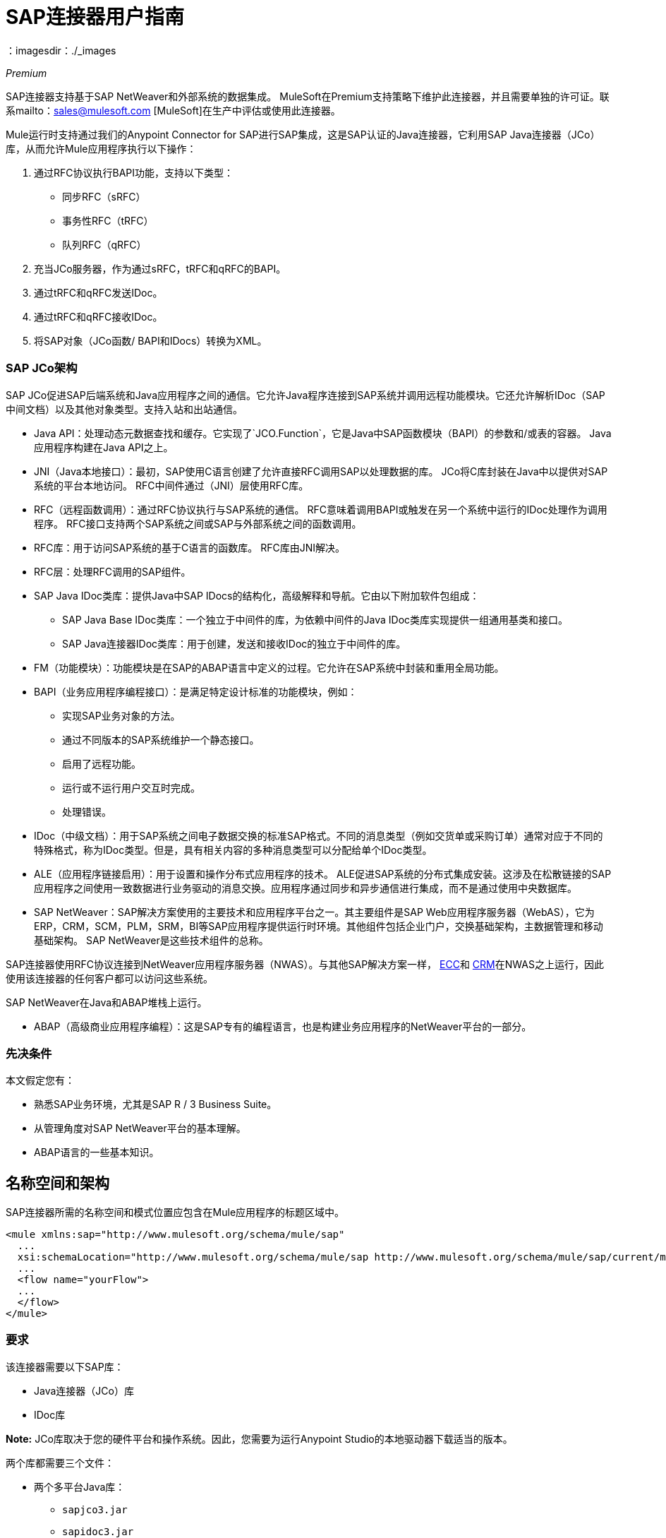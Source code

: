 =  SAP连接器用户指南
:keywords: anypoint studio, connector, endpoint, sap
：imagesdir：./_images

_Premium_

SAP连接器支持基于SAP NetWeaver和外部系统的数据集成。 MuleSoft在Premium支持策略下维护此连接器，并且需要单独的许可证。联系mailto：sales@mulesoft.com [MuleSoft]在生产中评估或使用此连接器。

Mule运行时支持通过我们的Anypoint Connector for SAP进行SAP集成，这是SAP认证的Java连接器，它利用SAP Java连接器（JCo）库，从而允许Mule应用程序执行以下操作：

. 通过RFC协议执行BAPI功能，支持以下类型：
    * 同步RFC（sRFC）
    * 事务性RFC（tRFC）
    * 队列RFC（qRFC）

. 充当JCo服务器，作为通过sRFC，tRFC和qRFC的BAPI。

. 通过tRFC和qRFC发送IDoc。

. 通过tRFC和qRFC接收IDoc。

. 将SAP对象（JCo函数/ BAPI和IDocs）转换为XML。

===  SAP JCo架构

SAP JCo促进SAP后端系统和Java应用程序之间的通信。它允许Java程序连接到SAP系统并调用远程功能模块。它还允许解析IDoc（SAP中间文档）以及其他对象类型。支持入站和出站通信。

*	 Java API：处理动态元数据查找和缓存。它实现了`JCO.Function`，它是Java中SAP函数模块（BAPI）的参数和/或表的容器。 Java应用程序构建在Java API之上。

*	 JNI（Java本地接口）：最初，SAP使用C语言创建了允许直接RFC调用SAP以处理数据的库。 JCo将C库封装在Java中以提供对SAP系统的平台本地访问。 RFC中间件通过（JNI）层使用RFC库。

*  RFC（远程函数调用）：通过RFC协议执行与SAP系统的通信。 RFC意味着调用BAPI或触发在另一个系统中运行的IDoc处理作为调用程序。 RFC接口支持两个SAP系统之间或SAP与外部系统之间的函数调用。

*	 RFC库：用于访问SAP系统的基于C语言的函数库。 RFC库由JNI解决。

*  RFC层：处理RFC调用的SAP组件。

*	 SAP Java IDoc类库：提供Java中SAP IDocs的结构化，高级解释和导航。它由以下附加软件包组成：
    -  SAP Java Base IDoc类库：一个独立于中间件的库，为依赖中间件的Java IDoc类库实现提供一组通用基类和接口。
    -  SAP Java连接器IDoc类库：用于创建，发送和接收IDoc的独立于中间件的库。

*	 FM（功能模块）：功能模块是在SAP的ABAP语言中定义的过程。它允许在SAP系统中封装和重用全局功能。

*	 BAPI（业务应用程序编程接口）：是满足特定设计标准的功能模块，例如：
    - 实现SAP业务对象的方法。
    - 通过不同版本的SAP系统维护一个静态接口。
    - 启用了远程功能。
    - 运行或不运行用户交互时完成。
    - 处理错误。

*	 IDoc（中级文档）：用于SAP系统之间电子数据交换的标准SAP格式。不同的消息类型（例如交货单或采购订单）通常对应于不同的特殊格式，称为IDoc类型。但是，具有相关内容的多种消息类型可以分配给单个IDoc类型。

*	 ALE（应用程序链接启用）：用于设置和操作分布式应用程序的技术。 ALE促进SAP系统的分布式集成安装。这涉及在松散链接的SAP应用程序之间使用一致数据进行业务驱动的消息交换。应用程序通过同步和异步通信进行集成，而不是通过使用中央数据库。

*  SAP NetWeaver：SAP解决方案使用的主要技术和应用程序平台之一。其主要组件是SAP Web应用程序服务器（WebAS），它为ERP，CRM，SCM，PLM，SRM，BI等SAP应用程序提供运行时环境。其他组件包括企业门户，交换基础架构，主数据管理和移动基础架构。 SAP NetWeaver是这些技术组件的总称。

SAP连接器使用RFC协议连接到NetWeaver应用程序服务器（NWAS）。与其他SAP解决方案一样， link:http://www.cipherbsc.com/solutions/sap-erp-central-component-erp-ecc/[ECC]和 link:https://help.sap.com/crm[CRM]在NWAS之上运行，因此使用该连接器的任何客户都可以访问这些系统。

SAP NetWeaver在Java和ABAP堆栈上运行。

*  ABAP（高级商业应用程序编程）：这是SAP专有的编程语言，也是构建业务应用程序的NetWeaver平台的一部分。

[[prerequisites]]
=== 先决条件

本文假定您有：

* 熟悉SAP业务环境，尤其是SAP R / 3 Business Suite。
* 从管理角度对SAP NetWeaver平台的基本理解。
*  ABAP语言的一些基本知识。

== 名称空间和架构

SAP连接器所需的名称空间和模式位置应包含在Mule应用程序的标题区域中。

[source, xml]
----
<mule xmlns:sap="http://www.mulesoft.org/schema/mule/sap"
  ...
  xsi:schemaLocation="http://www.mulesoft.org/schema/mule/sap http://www.mulesoft.org/schema/mule/sap/current/mule-sap.xsd">
  ...
  <flow name="yourFlow">
  ...
  </flow>
</mule>
----

[[requirements]]
=== 要求

该连接器需要以下SAP库：

*  Java连接器（JCo）库
*  IDoc库

*Note:* JCo库取决于您的硬件平台和操作系统。因此，您需要为运行Anypoint Studio的本地驱动器下载适当的版本。

两个库都需要三个文件：

* 两个多平台Java库：

    - `sapjco3.jar`
    -  `sapidoc3.jar`

*  JCo平台特定的本机库之一：

    - `sapjco3.dll` (Windows)
    -  `libsapjco3.jnilib`（Mac OS X）
    -  `libsapjco3.so`（Linux）

重要提示：不要将任何SAP JCo库文件的名称从其原始名称中更改，因为它们不会被JCo识别。自JCo 3.0.11以来，JAR文件不能从`sapjco3.jar`重命名，也不能重新打包。详细了解 link:/mule-user-guide/v/3.9/sap-connector-troubleshooting[SAP故障排除]。

SAP JCo库是依赖于操作系统的。因此，请确保下载与运行Mule的主机服务器的操作系统和硬件体系结构相对应的SAP库。如果您部署到与用于开发的平台不同的平台，则必须在生成zip文件之前更改本机库。

[[dependencies]]
=== 依赖

有四种版本的SAP连接器已经发布，这取决于某些版本的Mule。

[%header%autowidth.spread]
|===
| SAP连接器版本|兼容Mule版本
| `1.x` | `3.0 / 3.1 / 3.2`
| `2.0.x` | `3.3 / 3.4`
| `2.1.x` | `3.3 / 3.4`
| `2.2.x` | `3.5 / 3.6 / 3.7`
| `3.0.x` | `3.5 / 3.6 / 3.7 / 3.8`
|===

涉及多个出站端点的有状态事务只能通过设置事务范围来工作。详细了解 link:/mule-user-guide/v/3.9/sap-connector-advanced-features#transactions[SAP交易]。

每个SAP客户或合作伙伴都可以访问https://websmp201.sap-ag.de/public/connectors[SAP服务市场（SMP）]。您可以在这里下载这两个文件以及NetWeaver RFC Library和其他连接器。

[[compatibility-matrix]]
=== 兼容性矩阵

SAP连接器与任何基于SAP NetWeaver的系统兼容，并支持3.0.11及更高版本的SAP R / 3系统。

[%header%autowidth.spread]
|===
| SAP连接器版本 | JCo库版本 | IDoc库版本
| `1.x` 2 + | `3.0.7 and 3.0.9`
| `2.0.x and 2.1.x` 2 + | `3.0.7 and 3.0.9`
| `2.1.2` 2 + | `3.0.7 / 3.0.9 / 3.0.10`
| `2.2.2` 2 + | `3.0.7 / 3.0.9 / 3.0.10`
| `2.2.3` 2 + | `3.0.7 / 3.0.9 / 3.0.10`
| `2.2.5`  | `3.0.11 / 3.0.13`  | `Up to 3.0.11`
| `2.2.6`  | `3.0.11 / 3.0.13`  | `Up to 3.0.12`
| `2.2.7`  | `3.0.11 / 3.0.13`  | `Up to 3.0.12`
| `2.2.8`  | `3.0.11 / 3.0.14`  | `Up to 3.0.12`
| `3.0.0`  | `3.0.11 / 3.0.14`  | `Up to 3.0.12`
| `3.1.0`  | `3.0.15`  | `Up to 3.0.15`
| `3.2.0`  | `3.0.15 / 3.0.18`  | `Up to 3.0.18`
|===

*Note:*除了与IDoc 3.0.12不兼容的SAP 2.2.5之外，以上矩阵中显示的JCo和IDoc库的其余部分都已使用连接器进行了测试。请注意，可能还有其他SAP兼容版本，这些版本未在上面列出。

[[install-and-config]]
== 安装和配置

SAP连接器捆绑在Anypoint Studio中：通常，Studio的最新版本附带最新版本的SAP连接器。如果您在Anypoint Studio中需要另一个版本的连接器，或者必须重新安装它：

. 在Anypoint Studio中，点击Studio任务栏中的Exchange图标。
. 点击Anypoint Exchange中的登录。
. 搜索连接器，然后单击安装。
. 按照提示安装连接器。

Studio有更新时，会在右下角显示一条消息，您可以单击该消息来安装更新。

[[install]]

SAP连接器需要JCo库才能运行。本节介绍如何设置Mule，以便您可以在Mule应用程序中使用SAP连接器。

此过程假定您的主机上已安装Mule运行时实例。

*Note*：在本文档中，`$MULE_HOME`指的是安装Mule的目录。

. 从https://websmp201.sap-ag.de/public/connectors[SAP服务市场（SMP）]下载SAP JCo和IDoc库。为此，您需要`SAP User ID`（也称为`S-User ID`）。
一旦拥有这些库，请转到SMP的SAP Java Connector部分。文件位于SMP的工具和服务部分。
+
有关详细信息，请阅读https://support.sap.com/en/index.html[SAP JCo 3.0版本和支持策略 - 支持说明1077727（要求您登录SAP支持门户）]。
+
. 确保SAP JAR对您的Mule应用程序和/或Mule实例可用。 JCo依靠本地库，这需要额外的安装步骤。

如果您计划使用SAP作为入站端点，那么这就是Mule被称为BAPI或接收IDoc的地方，您必须在OS级别的服务文件中执行其他配置。要求的详细说明可以在 link:/mule-user-guide/v/3.9/sap-connector-advanced-features#server-services-configuration[SAP JCo服务器服务配置]找到。


=== 将SAP连接器添加到类路径

在系统`classpath`中指定SAP连接器的位置使您能够在本地运行/调试项目，并在使用这些类的项目中创建自定义Java代码。

当您第一次尝试将任何SAP组件添加到您的Mule配置文件时，会自动添加与项目运行时版本匹配的SAP依赖项。如果项目中配置的Mule运行时存在多个SAP传输相关性，则会提示您选择要使用的最新，最旧或选择手动选择。

要手动将SAP连接器添加到类路径，请完成以下步骤：

. 右键单击Package Explorer面板中项目的顶部。
. 选择“构建路径”>“添加库”。
. 选择库类型Anypoint连接器依赖项，然后单击下一步。
. 从列表中检查您需要的SAP扩展，注意连接器的版本和Mule运行时版本要求。

image:sap-extension.png[添加SAP延期]

[[config]]
=== 配置

要在您的Mule应用程序中使用SAP连接器，您必须首先配置全局SAP元素。

详细了解 link:/mule-user-guide/v/3.9/global-elements[全球元素]。

[[config-global]]
==== 设置全局元素

SAP连接器对象包含允许您连接到SAP服务器的配置属性。当在全局元素中定义SAP连接器时，所有SAP端点都使用其连接参数;否则每个SAP端点都使用自己的连接参数连接到SAP服务器。

要为SAP连接器创建配置，请完成以下步骤：

. 单击消息流画布下方的全局元素选项卡。
. 单击创建，然后单击连接器配置左侧的箭头图标。
. 从可用连接器的下拉列表中选择SAP，然后单击确定。
. 在全局元素属性窗格中，输入用于定义SAP系统管理员应提供的SAP连接所需的参数。

SAP全局元素配置允许您定义连接属性以及轻松地将所需的SAP依赖项添加到您的项目中。

为了便于使用，SAP连接器仅将最常见的属性显示为连接器参数。要配置未在“属性”面板中列出的属性，请参阅<<Extended Properties>>部分。

image:sap-connector-global-element.png[sap conn全球元素]

您必须定义的最小必需属性是：

[%header%autowidth.spread]
|===
| {字段{1}}说明
|名称| 项目中SAP端点使用的连接器的名称。
| DataSense | 通过选中复选框来启用（或禁用）DataSense功能。
| AS主机|  SAP系统的URL或IP地址。
|用户 | 授权的SAP用户的用户名。
|密码| 授权SAP用户的密码凭证。
| SAP系统编号| 用于连接到SAP系统的系统编号。
| SAP客户端| 用于连接SAP系统的SAP客户端ID（通常是一个数字）。
|登录语言| 用于SAP连接的语言。例如，`EN`为英文。
|===

有关这些属性的深入解释可以在<<Configurable Properties>>部分找到。

*Tip*：作为最佳做法，使用属性占位符语法以更简单且可重用的方式加载凭据。详细了解 link:/mule-user-guide/v/3.9/configuring-properties[配置属性]的属性占位符。

最后，单击“测试连接”按钮以验证与SAP实例的连接是否成功。如果凭证正确，您应该收到_Test Connection Successful_消息。

[[config-libs]]
==== 添加SAP库

如<<Requirements>>部分所述，SAP连接器需要依赖于平台的SAP JCo Native库以及多平台JCo和IDoc库。

对每个所需的库执行以下步骤：

. 点击添加文件按钮。
. 导航到文件的位置并选择它。
. 确保加载的库旁边出现绿色的勾号。

image:sap-libs-ok.png[SAP必需的依赖关系]

SAP库会自动添加到项目的`classpath`。

*Important*：

* 如果要添加JCo库并使用SAP JCo 3.0.11之后的SAP JCo版本手动配置类路径，则`sapjco3.jar`和相应的本机库必须位于Datasense的不同目录中工作。
* 如果您使用的是Maven化应用，则应根据您的操作系统将本机库命名为`libsapjco3`，后跟该扩展名。

[[config-extended-props]]
==== 扩展属性

要为SAP连接器全局元素定义扩展属性，请完成以下步骤：

. 导航到“全局元素属性”窗格上的“高级”选项卡。
. 找到窗口底部的扩展属性部分。
. 单击扩展属性下拉菜单旁边的加号图标以定义其他配置属性。

image:sap-connector-global-element-advanced-tab.png[SAP全局元素adv选项卡]

您可以通过定义表示Map（`java.util.Map`）实例的Spring bean全局元素来提供其他配置属性。这可用于配置SCN（安全连接）或高级池功能以及其他属性。

*Important*：为此，您必须在您的配置中设置由SAP定义的属性名称。检查 link:/mule-user-guide/v/3.9/sap-connector-advanced-features#jco-extended-properties[SAP JCo扩展属性]以获取完整的属性列表。

[[upgrading]]
== 从2.x.x升级到3.0.0

SAP连接器可以通过Mule Studio中的集成更新功能进行更新。

SAP 3.0.0中引入的主要变化是删除XML解析器版本1.从现在起，版本2是唯一支持的格式。因此，要从V1平滑移动到V2，需要进行以下修改：

=== 在SAP Endpoint和Transformers中

属性`xmlVersion`已弃用，不再需要在SAP流程中使用。使用`xmlVersion="1"`的项目失败，但使用`xmlVersion="2"`的项目仍然兼容。这同样适用于SAP变换器，如SAP对象到XML，XML到SAP功能（BAPI）和XML到SAP IDoc。以下详情：

[source,xml,linenums]
----
<flow>
    <!-- Recommended (NO xmlVersion declared) -->
    <sap:outbound-endpoint type="function" ... />
    <sap:object-to-xml doc:name="SAP Object to XML"/>

    <!-- Compatible -->
    <sap:outbound-endpoint xmlVersion="2" type="function" ... />
    <sap:object-to-xml xmlVersion="2" doc:name="SAP Object to XML"/>

    <!-- Invalid -->
    <sap:outbound-endpoint xmlVersion="1" type="function" ... />
    <sap:object-to-xml xmlVersion="1" doc:name="SAP Object to XML"/>

    <!-- same approaches apply to remaining SAP transformers -->
</flow>
----

XML定义中的=== 

替换`jco`节点：

[source,xml,linenums]
----
<jco name="Z_BAPI_MULE_EXAMPLE">
    ...
</jco>
----

使用Function / BAPI名称：

[source,xml,linenums]
----
<Z_BAPI_MULE_EXAMPLE>
    ...
</Z_BAPI_MULE_EXAMPLE>
----

元素`import`，`export`，`tables`和`exceptions`节点保持不变。

[source,xml,linenums]
----
<import>
    <!-- import params -->
</import>
<export>
    <!-- export params -->
</export>
<tables>
    <!-- table params -->
</tables>
<exceptions>
    <!-- exceptions params -->
    <exception key="EXCEPTION_KEY" />
</exceptions>
----

用他们的名称属性替换`field`和`structure`个节点。

[source,xml,linenums]
----
<import>
    <field name="MATERIAL">999</field>
    <structure name="MATERIAL_EVG">
        <field name="MATERIAL_EXT"/>
        <field name="MATERIAL_VERS"/>
        <field name="MATERIAL_GUID"/>
    </structure>
    <field name="PLANT">1111</field>
    <field name="VALUATIONAREA"/>
    <field name="VALUATIONTYPE"/>
</import>
----

创造：

[source,xml,linenums]
----
<import>
    <MATERIAL>999</MATERIAL>
    <MATERIAL_EVG>
        <MATERIAL_EXT/>
        <MATERIAL_VERS/>
        <MATERIAL_GUID/>
    </MATERIAL_EVG>
    <PLANT>1111</PLANT>
    <VALUATIONAREA/>
    <VALUATIONTYPE/>
</import>
----

将`table`的子元素替换为其名称属性，并从每个`row`中移除`id`。

[source,xml,linenums]
----
<tables>
    <table name="MATNRSELECTION">
        <row id="0">
            <field name="SIGN">I</field>
            <field name="OPTION">CP</field>
        </row>
    </table>
</tables>

<tables>
    <MATNRSELECTION>
        <row>
            <SIGN>I</SIGN>
            <OPTION>CP</OPTION>
        </row>
    </MATNRSELECTION>
</tables>
----

=== 在Studio可视化编辑器中

[%header%autowidth.spread]
|===
| {之前{1}}之后
| image:sap-migration-v1.png[SAP迁移V1]  |  image:sap-migration-v2.png[SAP迁移V2]
2 + |  SAP常规设置
| image:sap-migration-v1-transformer.png[SAP迁移V1变压器]  |  image:sap-migration-v2-transformer.png[SAP Migration V2变压器]
2 + |  SAP变形金刚
| image:sap-migration-v1-export.png[SAP Migration V1导出]  |  image:sap-migration-v2-export.png[SAP迁移V2导出]
2 + |  SAP模板
|===

[[using-the-connector]]
== 使用连接器

[[syntax]]
=== 语法

连接器语法：

[source, xml, linenums]
----
<sap:connector name="SapConnector" jcoClient="${sap.jcoClient}" jcoUser="${sap.jcoUser}"
    jcoPasswd="${sap.jcoPasswd}" jcoLang="${sap.jcoLang}" jcoAsHost="${sap.jcoAsHost}"
    jcoSysnr="${sap.jcoSysnr}" jcoTrace="${sap.jcoTrace}"
    jcoPoolCapacity="${sap.jcoPoolCapacity}" jcoPeakLimit="${sap.jcoPeakLimit}"/>
----

端点语法：

[source, xml, linenums]
----
<!-- inbound -->
<sap:inbound-endpoint name="idocServer" type="idoc" rfcType="trfc"
     jcoConnectionCount="5" jcoGwHost="${sap.jcoGwHost}" jcoProgramId="${sap.jcoProgramId}"
     jcoGwService="${sap.jcoGwService}" exchange-pattern="one-way"/>

<!-- outbound -->
<sap:outbound-endpoint name="idocSender" type="idoc" connector-ref="SapConnector"
     exchange-pattern="request-response"/>
----

[[configurable-properties]]
=== 可配置属性

`<sap:connector/>`元素允许在同一应用程序中配置可在`<sap:inbound-endpoint/>`和`<sap:outbound-endpoint/>`之间共享的JCo连接参数。

[[connector-properties]]
==== 连接器属性

[%header%autowidth.spread]
|===
|字段 |  XML属性 |描述 |默认值
|显示名称 | `name`  | Mule配置内部使用的连接器的引用名称。 |
|用户 | `jcoUser`  |基于密码的身份验证的用户名。 |
|密码 | `jcoPasswd`  |用于基于密码的身份验证的密码。 |
| SAP客户端 | `jcoClient`  | SAP客户端，与用户/传递凭证同等重要。这通常是一个数字。例如，100。 |
|登录语言 | `jcoLang`  |用于登录对话框的语言。如果未定义，则使用默认的用户语言。 | `en`
| AS主机 | `jcoAsHost`  | SAP应用程序服务器主机（可指定IP地址或服务器名称）。 |
| SAP系统编号 | `jcoSysnr`  | SAP系统编号。 |
| JCo Trace  | `jcoTrace`  |启用/禁用RFC跟踪。 | `false`
| JCo跟踪到Mule日志 | `jcoTraceToLog`  |如果`jcoTraceToLog`是`true`，则JCo跟踪将重定向到Mule日志文件。如果设置了此属性，它将覆盖Java启动环境属性`-Djco.trace_path=<PATH>`。由于JCo库的限制，此属性必须在类加载器级别进行配置，因此如果进行配置，它将应用于类加载器级别的所有SAP连接。应该为此参数启用`jcoTrace`。 | `false`
|池容量 | `jcoPoolCapacity`  |目的地保持打开的最大空闲连接数。值为0时不会发生连接池。 | `5`
|峰值限制 | `jcoPeakLimit`  |可同时为目标创建的活动连接的最大数量 | `10`
|到期时间 | `jcoExpirationTime`  | 可以关闭池中可用的空闲连接的时间（以毫秒为单位）。 | {{1} }
|扩展属性 | `jcoClientExtendedProperties-ref`  |对包含其他JCo连接参数的`java.util.Map`的引用。其他信息和参数的完整列表可以在/mule-user-guide/v/3.9/sap-jco-extended-properties[here]. |
找到。
|禁用函数模板缓存 | `disableFunctionTemplateCache`  |表示函数模板是否应该缓存的布尔值。禁用缓存仅适用于真正的特殊情况（例如在开发过程中），因为禁用会影响性能。每个功能（BAPI）呼叫都需要两次到SAP服务器。 | `false`
|===

[[inbound-endpoint-properties]]
==== 入站端点属性

[%header%autowidth.spread]
|===
|字段 | XML属性 |描述 |默认值
|显示名称 | `name`  | Mule配置内部使用的端点的引用名称。 |
| Exchange模式 | `exchange-pattern`  |可用选项为请求 - 响应和单向。 |
|地址 | `address`  |提供端点属性的标准方式。 | 有关更多信息，请参阅 link:/mule-user-guide/v/3.9/sap-connector-advanced-features#endpoint-address[端点地址]。
|类型 | `type`  |此端点处理的SAP对象的类型（即函数或idoc）。从2.1.0开始，function-metadata和idoc-metadata可用于检索给定BAPI或IDoc的XML结构。 | `function`
| RFC类型 | `rfcType`  |端点用来接收函数或IDoc的RFC类型。可用的选项是srfc（与TID处理程序同步），trfc和qrfc（两者都是异步的，带有TID处理程序）。 | `srfc`
|队列名称 | `queueName`  |如果RFC类型为`qrfc`，则这是队列的名称。 |
|函数名称 | `functionName`  |如果类型为`function`，那么这是执行的BAPI函数的名称。当选择元数据类型时，此属性保存应检索元数据的BAPI或IDoc的名称。 |
|输出XML  | `outputXml`  |端点是否应将有效负载设置为SAP对象（函数或IDoc）或SapObject包装器的XML表示形式本身。将此标志设置为'true'将消除对SAP对象到XML转换器的需求。 | `false`
|网关主机 | `jcoGwHost`  |应在其上注册服务器的网关主机。|
|网关服务 | `jcoGwService`  |网关服务，即执行注册的端口。|
|程序ID  | `jcoProgramId`  |用于注册的程序ID。|
|连接计数 | `jcoConnectionCount`  |应该在网关注册的连接数。 | `2`
|池容量 | `jcoPoolCapacity`  |目的地保持打开的最大空闲连接数。值为0时不会发生连接池。 | `5`
|峰值限制 | `jcoPeakLimit`  |可同时为目标创建的活动连接的最大数量 | `10`
|到期时间 | `jcoExpirationTime`  | 可以关闭池中可用的空闲连接的时间（以毫秒为单位）。 | {{1} }
| TID存储 link:/mule-user-guide/v/3.9/sap-connector-advanced-features#tid-handler[TID处理程序]的|  `<sap:default-in-memory-tid-store />`，`<sap:mule-object-store-tid-store-ref/>`  | 配置。 |
|扩展服务器属性 | `jcoServerExtendedProperties-ref`  |对`java.util.Map`的引用，其中包含其他JCo连接参数。如有必要，请咨询 link:/mule-user-guide/v/3.9/sap-connector-advanced-features#jco-server-properties[完整的服务器参数列表]。 |
|===

[[outbound-endpoint-properties]]
==== 出站端点属性

[%header%autowidth.spread]
|===
|字段 | XML属性 |描述 |默认值
|显示名称 | `name`  | Mule配置内部使用的端点的引用名称。 |
| Exchange模式 | `exchange-pattern`  |可用选项为请求 - 响应和单向。 |
|地址 | `address`  |提供端点属性的标准方式。 |有关更多信息，请查看 link:/mule-user-guide/v/3.9/sap-connector-advanced-features#endpoint-address[端点地址]。
|类型 | `type`  |此端点处理的SAP对象的类型（即函数或idoc）。从2.1.0开始，function-metadata和idoc-metadata可用于检索给定BAPI或IDoc的XML结构。 | `function`
| RFC类型 | `rfcType`  |端点用来接收函数或IDoc的RFC类型。可用的选项是srfc（与TID处理程序同步），trfc和qrfc（两者都是异步的，带有TID处理程序）。 | `srfc`
|队列名称 | `queueName`  |如果RFC类型为`qrfc`，则这是队列的名称。 |
|函数名称 | `functionName`  |如果类型为`function`，则这是执行的BAPI函数的名称。选择元数据类型时，此属性保存应检索其元数据的BAPI或IDoc的名称。 |
|输出XML  | `outputXml`  |端点是否应将有效负载设置为SAP对象（函数或IDoc）或SapObject包装器的XML表示形式本身。将此标志设置为'true'将消除对SAP对象到XML转换器的需求。 | `false`
|评估函数响应 | `evaluateFunctionResponse`  |当类型为`function`时，`true`标志（选中框）表示SAP传输应该评估函数响应并在SAP中发生错误时抛出异常。当此标志设置为`false`（框未选中）时，SAP传输不会在发生错误时引发异常，并且用户负责解析函数响应。 | `false`
|是BAPI事务 | `bapiTransaction`  |选中时，在事务结束时调用BAPI_TRANSACTION_COMMIT或BAPI_TRANSACTION_ROLLBACK，具体取决于该事务的结果。{{5 }} `false`
|定义文件 | `definitionFile`  |要执行的函数或要发送的IDoc的模板定义文件的路径。 |
| IDoc版本 | `idocVersion`  |当类型为`idoc`时，在发送IDoc时使用此版本。 IDoc版本的值对应于`com.sap.conn.idoc.IDocFactory`中的IDOC_VERSION_xxxx常量。|
|扩展客户端属性 | `jcoClientExtendedProperties-ref`  |对`java.util.Map`的引用，其中包含其他JCo连接参数。如有必要，请咨询 link:/mule-user-guide/v/3.9/sap-connector-advanced-features#jco-client-properties[完整的客户端参数列表]。 |
|===

[[idoc-versions]]
====  IDoc版本

[%header%autowidth.spread]
|===
|值 |说明
| `0`  | `IDOC_VERSION_DEFAULT`
| `2`  | `IDOC_VERSION_2`
| `3`  | `IDOC_VERSION_3`
| `8`  | `IDOC_VERSION_QUEUED`
|===

[[sap-transformers]]
===  SAP变形金刚

SAP端点接收和传输SAP对象，这些对象必须在您的Mule流中转换为XML或从XML转换而来。 MuleSoft捆绑了专为处理这种转换而设计的三款SAP转换器：

*  SAP Object to XML
*  XML到SAP函数（BAPI）
*  XML到SAP IDoc

这些可在Studio Palette的Transformers组中找到。在调色板上方的过滤器输入文本框中键入"sap"应显示SAP连接器和SAP变形金刚：

image:sap-connector-pallete.png[sap调色板结果]

在SAP入站端点（或者如果端点是函数并期望响应）的SAP出站端点之后，单击并将SAP对象拖动到XML转换器。

*Important*：通过在SAP端点上启用DataSense的选项提供了一个新属性`outputXml`。默认值`false`确保端点生成的输出是XML而不是Java对象。但是，如果将此值设置为`true`以输出Java对象，请避免后续使用SAP对象到XML转换器。

在您的Mule应用程序流中的SAP出站端点之前，单击XML并将其拖动到SAP功能（BAPI）或XML到SAP IDoc转换器。

出站端点的输入既可以是由XML到SAP函数（BAPI）创建的SAP对象，也可以是XML到SAP IDoc以及表示XML文档的任何类型（String，byte []或InputStream）。

如前所述，为避免使用SAP对象到XML，现在可以在端点级别（适用于入站和出站SAP端点）使用设置为`true`的{​​{0}}属性。

[[xml-definitions]]
===  XML定义

所有SAP对象（BAPI和IDoc）都可以表示为XML文档以便于使用。 IDoc本质上已经是XML文档，可以通过SAP事务WE60获取模式。

SAP连接器将<<SAP Transformers>>将在端点和SAP之间交换的XML文档转换为相应的SAP对象，以供端点处理。

*Note*：有了DataSense支持，生成XML定义的推荐方法是使用 link:/mule-user-guide/v/3.9/dataweave[DataWeave]。但是，如果您正在使用Mule 3.3应用程序，请参阅 link:/anypoint-studio/v/6/datamapper-user-guide-and-reference[的DataMapper]。

对于BAPI，SAP连接器提供与DataWeave和DataMapper完全兼容的专有格式。

[[jco-function]]
====  JCo函数

JCo函数表示一个函数或BAPI，并由以下元素组成：

[%header%autowidth.spread]
|===
| `IMPORT`  |在执行BAPI /函数时包含输入值（参数）。
| `EXPORT`  |执行BAPI /函数后包含输出值。
| `CHANGING`  |包含执行BAPI /函数时可以发送和/或接收的更改值。
| `TABLES`  |包含其值可用于输入和输出的表格。
| `EXCEPTIONS`  |检索BAPI元数据时，包含BAPI可能抛出的所有异常。将响应发回给入站端点中的SAP时，如果应该返回ABAP异常，则应该在此异常元素子节点中发送该异常。
|===

====  BAPI XML结构

[source, xml, linenums]
----
<?xml version="1.0" encoding="UTF-8"?>
<Z_BAPI_MULE_EXAMPLE>
    <import>
        <!-- Fields / Structures / Tables -->
    </import>
    <export>
        <!-- Fields / Structures / Tables -->
    </export>
    <changing>
        <!-- Fields / Structures / Tables -->
    </changing>
    <tables>
        <!-- Tables -->
    </tables>
    <exceptions>
        <!-- Errors -->
        <exception/>
    </exceptions>
</Z_BAPI_MULE_EXAMPLE>
----

每个主要记录（导入，导出和更改）支持字段，结构和/或表格：

[%header%autowidth.spread]
|===
| `STRUCTURE`  |包含字段，表格和/或内部结构。
| `TABLE`  |包含行列表。
| `TABLE ROW`  |包含字段，结构和/或内部表格。
| `FIELD`  |唯一包含实际值的元素。
|===
从1.4.1版和2.1.0版开始，字段元素允许一个名为`trim`的特殊属性，它保存一个布尔值，指示是否应该修剪字段的值（删除前导空格字符和尾随空格字符）。默认行为是修剪值（`trim="true"`）。

[source, xml, linenums]
----
<Z_BAPI_MULE_EXAMPLE>
    <import>
        <ATTR_1>   VAL-1 </ATTR_1> <!-- Trims ==> "VAL-1" -->
        <ATTR_2 trim="false">  VAL-2  </ATTR_2> <!-- No trim ==> "  VAL-2  " -->
        <ATTR_3 trim="true"> VAL-3</ATTR_3> <!-- Trims  ==> "VAL-3" -->
    </import>
    ...
</Z_BAPI_MULE_EXAMPLE>
----

*Note*：trim属性在所有XML版本中都有效。上面的例子使用XML版本2。

所有XML版本中的异常都以相同的方式表示。元数据检索方法的结果显示了功能模块（BAPI）可以抛出的异常列表。

[source, xml, linenums]
----
<Z_BAPI_MULE_EXAMPLE>
    ...
    <exceptions>
        <exception key="EXCEPTION_1" messageClass="" messageNumber="" 
        messageType="">Message 1</exception>
        <exception key="EXCEPTION_2" messageClass="" messageNumber="" 
        messageType="">Message 2</exception>
        <exception key="EXCEPTION_3" messageClass="" messageNumber="" 
        messageType="">Message 3</exception>
        <exception key="EXCEPTION_4" messageClass="" messageNumber="" 
        messageType="">Message 4</exception>
    </exceptions>
</Z_BAPI_MULE_EXAMPLE>
----

当入站端点需要将ABAP异常返回给SAP时，还会使用异常元素。在这种情况下，只有一个例外应该存在。如果返回多个异常，则会抛出第一个异常，其余部分将被忽略。

有两个用于ABAP异常的构造函数，并且XML根据要调用的对象而不同：

*  `new AbapException(String key, String message)`
+
[source, xml, linenums]
----
<Z_BAPI_MULE_EXAMPLE>
    ...
    <exceptions>
        <exception key="EXCEPTION_1">Message 1</exception>
    </exceptions>
</Z_BAPI_MULE_EXAMPLE>
----
+
*  `new AbapException(String key, String messageClass, char messageType, String messageNumber, String[] messageParameters)`
+
[source, xml, linenums]
----
<Z_BAPI_MULE_EXAMPLE>
    ...
    <exceptions>
        <exception key="EXCEPTION_2" messageClass="THE_MESSAGE_CLASS" messageNumber="1000" messageType="E">
            <param>Param 1</param>
            <param>Param 2</param>
            <!-- Max 4 params -->
        </exception>
    </exceptions>
</Z_BAPI_MULE_EXAMPLE>
----
+
您可以使用类型为`function-metadata`的SAP出站端点来检索给定功能模块（BAPI）的XML模板：
+
[source, xml, linenums]
----
<mule ...>
    <flow name="retrieveMetadata">
        <!-- inbound endpoint -->
        <sap:outbound-endpoint type="function-metadata" functionName="#[payload.bapiName]" />
        <sap:object-to-xml/>
    </flow>
</mule>
----
+
这里`functionName`包含一个Mule表达式（MEL），它返回函数模块的名称。对于IDoc模板，请改用操作`idoc-metadata`。

[[xml-version-2]]
====  XML版本2

添加了此XML版本，为 link:/anypoint-studio/v/6/datamapper-user-guide-and-reference[Anypoint DataMapper]工具提供了更好的选择。它具有与XML版本1相同的通用结构，但XML元素的名称是字段，结构或表的实际名称，并且类型是作为属性提供的。

*Important*：XML版本2.0是自SAP连接器v2.1.0以来的默认版本，并且是SAP连接器v3.0.0及以后版本中唯一受支持的版本。

====  BAPI请求

[source, xml, linenums]
----
<?xml version="1.0" encoding="UTF-8"?>
<Z_BAPI_MULE_EXAMPLE version="1.0">
    <import>
        <POHEADER>
            <COMP_CODE>2100</COMP_CODE>
            <DOC_TYPE>NB</DOC_TYPE>
            <VENDOR>0000002101</VENDOR>
            <PURCH_ORG>2100</PURCH_ORG>
            <PUR_GROUP>002</PUR_GROUP>
        </POHEADER>
        <POHEADERX>
            <DOC_TYPE>X</DOC_TYPE>
            <VENDOR>X</VENDOR>
            <PURCH_ORG>X</PURCH>
            <PUR_GROUP>X</PUR_GROUP>
            <COMP_CODE>X</COMP_CODE>
        </POHEADERX>
    </import>
    <tables>
        <POITEM>
            <row>
                <NET_PRICE>20</NET_PRICE>
                <PLANT>2100</PLANT>
                <MATERIAL>SBSTO01</MATERIAL>
                <PO_ITEM>00010</PO_ITEM>
                <QUANTITY>10.000</QUANTITY>
            </row>
        </POITEM>
        <POITEMX>
            <row>
                <PO_ITEMX>X</PO_ITEMX>
                <MATERIAL>X</MATERIAL>
                <QUANTITY>X</QUANTITY>
                <PLANT>X</PLANT>
                <PO_ITEM>00010</PO_ITEM>
                <NET_PRICE>X</NET_PRICE>
            </row>
        </POITEMX>
        <POSCHEDULE>
            <row>
                <QUANTITY>10.000</QUANTITY>
                <DELIVERY_DATE>27.06.2011</DELIVERY_DATE>
                <SCHED_LINE>0001</SCHED_LINE>
                <PO_ITEM>00010</PO_ITEM>
            </row>
        </POSCHEDULE>
        <POSCHEDULEX>
            <row>
                <PO_ITEM>00010</PO_ITEM>
                <QUANTITY>X</QUANTITY>
                <DELIVERY_DATE>X</DELIVERY_DATE>
                <SCHED_LINEX>X</SCHED_LINEX>
                <PO_ITEMX>X</PO_ITEMX>
                <SCHED_LINE>0001</SCHED_LINE>
            </row>
        </POSCHEDULEX>
    </tables>
</Z_BAPI_MULE_EXAMPLE>
----

====  BAPI响应

[source, xml, linenums]
----
<?xml version="1.0" encoding="UTF-8" standalone="no"?>
<Z_BAPI_MULE_EXAMPLE version="1.0">
    <import>
        ...
    </import>
    <export>
        <RETURN>
            <ID></ID>
            <NUMBER></NUMBER>
            <MESSAGE></MESSAGE>
            <LOG_NO></LOG_NO>
            <LOG_MSG_NO></LOG_MSG_NO>
            <MESSAGE_V1></MESSAGE_V1>
            <MESSAGE_V2></MESSAGE_V2>
            <MESSAGE_V3></MESSAGE_V3>
            <MESSAGE_V4></MESSAGE_V4>
            <PARAMETER></PARAMETER>
            <ROW></ROW>
            <FIELD></FIELD>
            <SYSTEM></SYSTEM>
        </RETURN>
    </export>
</Z_BAPI_MULE_EXAMPLE>
----

[[idoc-document]]
====  IDoc文档/文档列表

IDoc是由SAP定义的XML文档。您可以使用SAP用户界面从SAP服务器下载他们的定义。

[source, xml, linenums]
----
<?xml version="1.0"?>
<ORDERS05>
    <IDOC BEGIN="1">
        <EDI_DC40 SEGMENT="1">
            <TABNAM>EDI_DC40</TABNAM>
            <MANDT>100</MANDT>
            <DOCNUM>0000000000237015</DOCNUM>
            <DOCREL>700</DOCREL>
            <STATUS>30</STATUS>
            <DIRECT>1</DIRECT>
            <OUTMOD>2</OUTMOD>
            <IDOCTYP>ORDERS05</IDOCTYP>
            <MESTYP>ORDERS</MESTYP>
            <STDMES>ORDERS</STDMES>
            <SNDPOR>SAPB60</SNDPOR>
            <SNDPRT>LS</SNDPRT>
            <SNDPRN>B60CLNT100</SNDPRN>
            <RCVPOR>MULE_REV</RCVPOR>
            <RCVPRT>LS</RCVPRT>
            <RCVPRN>MULESYS</RCVPRN>
            <CREDAT>20110714</CREDAT>
            <CRETIM>001936</CRETIM>
            <SERIAL>20101221112747</SERIAL>
        </EDI_DC40>
        <E1EDK01 SEGMENT="1">
            <ACTION>004</ACTION>
            <CURCY>USD</CURCY>
            <WKURS>1.06383</WKURS>
            <ZTERM>0001</ZTERM>
            <BELNR>0000000531</BELNR>
            <VSART>01</VSART>
            <VSART_BEZ>standard</VSART_BEZ>
            <RECIPNT_NO>C02199</RECIPNT_NO>
            <KZAZU>X</KZAZU>
            <WKURS_M>0.94000</WKURS_M>
        </E1EDK01>

        ...

        <E1EDS01 SEGMENT="1">
            <SUMID>002</SUMID>
            <SUMME>1470.485</SUMME>
            <SUNIT>USD</SUNIT>
        </E1EDS01>
    </IDOC>
</ORDERS05>
----

[[use-cases-and-demos]]
=== 用例和演示

一般来说，在Mule应用程序中使用SAP Connector有两个主要场景：

* 入站方案：连接器从SAP系统接收IDoc或BAPI数据到您的Mule应用程序。要在此模式下使用连接器，您必须将SAP Endpoint元素放入流中，并通过设置`IDoc`类型（以SAP IDoc格式接收数据）或`Function / BAPI`来接收数据来自BAPI）。

* 出站方案：连接器通过执行BAPI或通过RFC发送IDoc将数据推入SAP实例。要在此模式下使用连接器，只需在入站端点之后的任何位置将SAP Endpoint放入流中即可。

以下列出了集成SAP系统的四个基本示例。

*Note*：您的SAP实例中的某些设置可能会有所不同，具体取决于它是如何定制的。这些演示场景中使用的值基于SAP ERP IDES（国际演示和教育系统），该系统是预配置系统，涵盖最常见的SAP部署模块和场景。

[[inbound-scenario-idoc]]

==  1。入站方案 -  IDoc  - 使用Studio Visual Editor

使用充当IDoc服务器的SAP入站端点。 JCo服务器需要注册SAP实例。出于这个原因，它需要客户端和服务器配置属性。本示例以SAP IDoc格式接收数据。

image:user-manual-68938.png[SAP入站IDoc流程]

. 将SAP Connector从连接器选项板拖放到流程的开头。
. 双击SAP图标以打开“端点属性”窗格并配置以下属性：
+
[%header%autowidth.spread]
|===
|字段 |  XML属性 |值
|显示名称 | `doc:name`  | `SAP`
| Exchange模式 | `exchange-pattern`  | `request-response`
|连接器配置 | `connector-ref`  | `SapConnector`
|输入 | `type`  | `IDoc`
|对象名称 | `functionName`  |例如`MATMAS05`
| RFC类型 | `rfcType`  | `Transactional RFC (tRFC)`
|输出XML  | `outputXml`  | `enabled (checked)`
|网关主机 | `jcoGwHost`  | `${sap.jcoGwHost}`
|网关服务 | `jcoGwService`  | `${sap.jcoGwService}`
|计划ID  | `jcoProgramId`  | `${sap.jcoProgramId}`
|连线计数 | `jcoConnectionCount`  | `${sap.jcoConnectionCount}`
|===
+
image:sap-inbound-idoc-settings.png[SAP入站IDoc设置]
+
. 在流程末尾添加记录器组件以显示结果数据。

===  1。入站方案 -  IDoc  - 使用Studio XML编辑器

[source,xml,linenums]
----
<sap:inbound-endpoint connector-ref="SapConnector"
        exchange-pattern="request-response"
        type="idoc"
        functionName="MATMAS05"
        rfcType="trfc"
        outputXml="true"
        jcoGwHost="${sap.jcoGwHost}"
        jcoGwService="${sap.jcoGwService}"
        jcoProgramId="${sap.jcoProgramId}"
        jcoConnectionCount="${sap.jcoConnectionCount}"
        doc:name="SAP"/>
----

*Note*：此演示流程的完整XML代码可以在<<Example Code>>中与其他示例流程一起找到。

=== 入站 -  IDOC  - 运行时间

. 部署Mule应用程序。
. 登录到SAPGUI桌面应用程序。
. 发布SAP实例的IDoc示例。 SAP交易代码`BD10`可用于此目的。
+
image:sap-inbound-idoc-sapgui.png[SAP入站IDoc运行时SAPGUI]
+
.  IDoc数据显示在Studio的控制台中。
+
image:sap-inbound-idoc-console.png[SAP Inbound IDoc运行时控制台]

[[inbound-scenario-bapi]]
==  2。入站方案 -  BAPI  - 使用Studio Visual Editor

使用充当BAPI服务器的SAP入站端点。 JCo服务器需要注册SAP实例。出于这个原因，它需要客户端和服务器配置属性。

image:user-manual-ecdcc.png[SAP入站BAPI流程]

. 将连接器选项板中的HTTP端点拖放到流程的开头。
. 将SAP Connector元素放在它旁边。
. 双击SAP图标以打开“端点属性”窗格并配置以下属性：
+
[%header%autowidth.spread]
|===
|字段 |  XML属性 |值
|显示名称 | `doc:name`  | `SAP`
| Exchange模式 | `exchange-pattern`  | `request-response`
|连接器配置 | `connector-ref`  | `SapConnector`
|输入 | `type`  | `Function / BAPI`
|对象名称 | `functionName`  |例如`BAPI_USER_GETLIST`
| RFC类型 | `rfcType`  | `Transactional RFC (tRFC)`
|输出XML  | `outputXml`  | `enabled (checked)`
|网关主机 | `jcoGwHost`  | `${sap.jcoGwHost}`
|网关服务 | `jcoGwService`  | `${sap.jcoGwService}`
|计划ID  | `jcoProgramId`  | `${sap.jcoProgramId}`
|连线计数 | `jcoConnectionCount`  | `${sap.jcoConnectionCount}`
|===
+
image:sap-inbound-bapi-settings.png[SAP入站BAPI设置]
+
. 在流程的最后添加一个Logger组件，以在Web浏览器中显示BAPI响应。

===  2。入站方案 -  BAPI  - 使用Studio XML编辑器


[source,xml,linenums]
----
<sap:inbound-endpoint connector-ref="SapConnector"
        exchange-pattern="request-response"
        type="function"
        functionName="STFC_CONNECTION"
        rfcType="trfc"
        outputXml="true"
        jcoConnectionCount="${sap.jcoConnectionCount}"
        jcoGwHost="${sap.jcoGwHost}"
        jcoGwService="${sap.jcoGwService}"
        jcoProgramId="${sap.jcoProgramId}"
        doc:name="SAP" />
----


*Note*：此演示流程的完整XML代码可以在<<Example Code>>中与其他示例流程一起找到。

=== 入站 -  BAPI  - 运行时间

. 部署Mule应用程序。
. 登录到您的SAPGUI桌面应用程序。
. 执行触发BAPI的自定义ABAP程序。在本例中，我们使用事务代码`SA38`来调用程序`Z_MULE_TEST_TRFC`。这触发了标准函数`STFC_CONNECTION`。
+
image:sap-inbound-bapi-sapgui.png[SAP入站BAPI运行时SAPGUI]

.  BAPI数据显示在Studio的控制台中。
+
image:sap-inbound-bapi-console.png[SAP入站BAPI运行时控制台]
+
这是BAPI XML的结构：
+
[source,xml,linenums]
----
<?xml version="1.0" encoding="UTF-8"?>
<STFC_CONNECTION>
    <import>
        <REQUTEXT>TESTING TRFC</REQUTEXT>
    </import>
    <export>
        <ECHOTEXT type="field"></ECHOTEXT>
        <RESPTEXT type="field"></RESPTEXT>
    </export>
</STFC_CONNECTION>
----

[[outbound-scenario-idoc]]
==  3。出站方案 -  IDoc  - 使用Studio Visual Editor

使用SAP出站端点将数据发送到SAP系统，由SAP以SAP IDoc格式接收数据并通过SAP应用程序处理。

image:sap-connector-outbound-idoc-flow.png[SAP出站IDoc流]

. 将连接器选项板中的HTTP端点拖放到流程的开头。
. 在它旁边放置SAP Connector元素。
. 双击SAP图标以打开“端点属性”窗格并配置以下属性：
+
[%header%autowidth.spread]
|===
|字段 |  XML属性 |值
|显示名称 | `doc:name`  | `SAP`
| Exchange模式 | `exchange-pattern`  | `request-response`
|连接器配置 | `connector-ref`  | `SapConnector`
|输入 | `type`  | `IDoc`
|对象名称 | `functionName`  |例如`DEBMAS01`
| RFC类型 | `rfcType`  | `Synchronous RFC (sRFC)`
|输出XML  | `outputXml`  | `enabled (checked)`
|===
+
image:sap-outbound-idoc-settings.png[SAP出站IDoc设置]
+
. 在HTTP和SAP端点之间放置DataWeave组件以构建IDoc。由于IDoc是嵌套结构，因此DataWeave可能不会显示所有字段，如下例所示：
+
[source, code, linenums]
----
%dw 1.0
%output application/xml
---
{
    DEBMAS01: {
        IDOC: {
        }
    }
}
----
+
.. 通过编辑Transform Message组件中的映射添加缺少的字段。
+
.. 对于IDoc，请始终检查项目`@BEGIN`和`@SEGMENT`以正确构建最终的XML。
.. 设置必填字段的值。
+
image:sap-outbound-idoc-dw3.png[SAP Outbound IDoc DataWeave完成]
+
.. 生成的XML应如下所示：
+
[source,xml,linenums]
<?xml version="1.0" encoding="UTF-8"?>
<DEBMAS01>
   <IDOC BEGIN="1">
     <EDI_DC40 SEGMENT="1">
       <TABNAM> EDI_DC40 </TABNAM>
       <DIRECT> 2 </DIRECT>
       <IDOCTYP> DEBMAS01 </IDOCTYP>
       <MESTYP> DEBMAS </MESTYP>
       <SNDPOR> MULESOFT </SNDPOR>
       <SNDPRT> LS </SNDPRT>
       <SNDPRN> MULESOFT </SNDPRN>
       <RCVPOR> MULESOFT </RCVPOR>
       <RCVPRT> LS </RCVPRT>
       <RCVPRN> MULESOFT </RCVPRN>
     </EDI_DC40>
     <E1KNA1M SEGMENT="1">
       <MSGFN> 005 </MSGFN>
       <KUNNR> 0000099500 </KUNNR>
       <KTOKD>子Zag2 </KTOKD>
       <LAND1> SK </LAND1>
       <NAME1> MuleSoft 99003 2nd </NAME1>
       <SPRAS> E </SPRAS>
       <SPRAS_ISO> EN </SPRAS_ISO>
     </E1KNA1M>
   </IDOC>
</DEBMAS01>
+
. 添加记录器组件以显示处理后的IDoc的结果。

===  3。出站方案 -  IDoc  - 使用Studio XML编辑器


[source,xml,linenums]
----
<sap:outbound-endpoint connector-ref="SapConnector"
        exchange-pattern="request-response"
        type="idoc"
        functionName="DEBMAS01"
        rfcType="srfc"
        outputXml="true"
        doc:name="SAP"/>
----

*Note*：此演示流程的完整XML代码可以在<<Example Code>>中与其他示例流程一起找到。

=== 出站 -  IDOC  - 运行时间

. 部署Mule应用程序。
. 点击HTTP Endpoint中指定的URL（例如`+http://localhost:8081+`）以触发将IDoc从Mule应用程序发送到要处理的SAP实例。
+
image:sap-outbound-idoc-console.png[SAP出站IDoc控制台]


[[outbound-scenario-bapi]]
==  4。出站方案 -  BAPI  - 使用Studio可视化编辑器

使用SAP出站端点将数据从Mule应用程序发送到SAP，数据由BAPI函数处理。

image:sap-connector-outbound-bapi-flow.png[SAP出站BAPI流]

. 将连接器选项板中的HTTP端点拖放到流程的开头。
. 在它旁边放置SAP Connector元素。
. 双击SAP图标以打开“端点属性”窗格并配置以下属性：
+
[%header%autowidth.spread]
|===
|字段 |  XML属性 |值
|显示名称 | `doc:name`  | `SAP`
| Exchange模式 | `exchange-pattern`  | `request-response`
|连接器配置 | `connector-ref`  | `SapConnector`
|输入 |输入 | `Function / BAPI`
|对象名称 | `functionName`  |例如`BAPI_USER_GETLIST`
| RFC类型 | `rfcType`  | `Synchronous RFC (sRFC)`
|输出XML  | `outputXml`  | `enabled (checked)`
|===
+
image:sap-outbound-bapi-settings.png[SAP出站BAPI设置]
+
. 在HTTP和SAP端点之间放置一个DataWeave组件。由于IDoc是嵌套结构，因此DataWeave可能不会显示所有字段，如下例所示：
+
[source, code,linenums]
----
%dw 1.0
%output application/xml
---
{
    "BAPI_USER_GETLIST": {
        import: {
        },
        export: {
        },
        tables: {
        }
    }
}
----
+
. 生成的XML应如下所示：
+
[source,xml,linenums]
----
<?xml version="1.0" encoding="UTF-8"?>
<BAPI_USER_GETLIST>
    <import>
        <MAX_ROWS>5</MAX_ROWS>
        <WITH_USERNAME/>
    </import>
</BAPI_USER_GETLIST>
----
+
. 在流程末尾添加一个Logger组件，以在Web浏览器中显示BAPI获得的结果。

===  4。出站方案 -  BAPI  - 使用Studio XML编辑器

[source,xml,linenums]
----
<sap:outbound-endpoint connector-ref="SapConnector"
        exchange-pattern="request-response"
        type="function"
        functionName="BAPI_USER_GETLIST"
        rfcType="srfc"
        outputXml="true"
        doc:name="SAP"/>
----

*Note*：此演示流程的完整XML代码可以在<<Example Code>>中与其他示例流程一起找到。

=== 出站方案 -  BAPI  - 运行时间

. 部署Mule应用程序。
. 点击HTTP端点中指定的URL（例如`+http://localhost:8081+`）以触发BAPI。您应该得到一个包含五个现有用户列表的XML。
+
image:sap-outbound-bapi-console.png[SAP出站BAPI控制台]

[[best-practices]]
== 最佳实践

阅读以下有关设计和配置使用SAP连接器的应用程序的最佳实践。

=== 设计技巧

为了充分利用SAP Connector提供的功能，设计时最佳实践表明您应该按以下特定顺序构建应用程序：

1.配置连接器。
2.测试连接。
3.启动DataSense元数据提取。
4.建立你的其他流程。
5.添加和配置DataMapper  |  DataWeave。

=== 使用DataSense

如果您打算将SAP端点与 link:/anypoint-studio/v/6/datamapper-user-guide-and-reference[的DataMapper]或 link:/mule-user-guide/v/3.9/dataweave-language-introduction[DataWeave]转换器结合使用来映射和转换数据，则可以使用Anypoint Studio的 link:/anypoint-studio/v/6/datasense[DataSense]功能。

. 按照详细的 link:/anypoint-studio/v/6/datasense[DataSense]指示将端点放入您的流程中，然后使用SAP Connector将 link:/anypoint-studio/v/6/testing-connections[测试连接]放入SAP中。
. 在您的流程中，定义端点中的对象名称，该名称应该是BAPI或IDoc的完整名称。您也可以按照以下部分中的说明查找BAPI或IDoc。
. 为了更好地体验DataMapper，请使用XML Version选择器来选择`XML Version 2` `(DataMapper)`。 `XML Version 1`功能正常，但映射体验要差于版本2中的映射体验。
. 将DataMapper拖放到您的流中，在SAP端点之前或之后，然后单击DataMapper转换器以显示DataMapper属性编辑器。在从SAP收集元数据后，Mule会自动将输入或输出（相对于DataMapper的SAP端点位置）用于映射和转换数据。
. 定义SAP的特定映射，然后保存您的流程。

=== 在多个应用程序之间共享JCo依赖关系

按照SAP提供的说明安装JCo库，但请记住，某些JAR文件必须位于您的应用程序`CLASSPATH`中，并且动态链接库（`dll/so/jnilib`）必须位于您的{{2} }。

连接器和JCo JAR文件必须位于您的应用程序`CLASSPATH`中并共享相同的目录：

*  `mule-transport-sap-{version}.jar`
*  `sapjco-3.0.x.jar`
*  `sapidoc-3.0.x.jar`

如果您将多个应用程序部署到同一台服务器上，请将所有JAR保留在一个文件夹中，而不是为每个应用程序重复使用它们。 Mule不支持这种方式，但是有一个解决方法。

对于SAP连接器，MuleSoft建议将JAR存储在以下目录中：

*  `$MULE_HOME/lib/user`
*  `$MULE_HOME/lib/native`

通过将这些库放入这些库中，您可以在同一个Mule实例中运行的所有应用程序中共享这些库。由于SAP JCo配置是单例，因此如果采用这种方式，则所有应用程序都共享相同的配置，包括JCo目标存储库。

要使此设置生效，您还必须手动配置`wrapper.conf`文件以添加对`$MULE_HOME/lib/native`目录的支持。

你到目前为止所做的就足以在Mule Standalone实例中运行它，但是为了使它在Anypoint Studio运行时正常运行，并且能够在开发它时测试你的应用程序，必须执行以下操作：

* 将以下命令行参数添加到JRE默认虚拟机参数`-Djava.library.path=PATH`。这处理本地库
* 修改您的POM以包含用于支持文件`mule-transport-sap-{version}.jar`的`<scope>provided</scope>`

== 关于应用程序CLASSPATH

您的应用程序库目录自动启用以支持动态库。如果您不包括它们，那么您还需要告诉Mule SAP JCo动态链接库驻留的位置。要做到这一点，您可以执行以下任一操作：

* 配置`LD_LIBRARY_PATH`环境变量。
* 通过添加第`wrapper.java.library.path.{N}=PATH/TO/SAP-JCO/LIB-DIR`行来配置Mule包装器配置文件`$MULE_HOME/conf/wrapper.conf`。

Do _not_合并两种策略，例如将JCo库放入Mule实例共享lib目录中（例如，`$MULE_HOME/lib/user`）和应用程序内部的SAP连接器库（例如`$MULE_HOME/apps/YOUR_APP/lib`）。这会导致类加载器问题，因为JCo库在静态字段（单例）中保存配置。

[[tips]]
== 提示

=== 查找SAP对象

自从Mule Runtime 3.5.0和SAP Connector 2.2.2发布以来，Studio允许搜索BAPI或IDoc。

. 双击SAP端点以打开属性编辑器。
+
image:user-manual-30730.png[“scaledwidth =”70％“，SAP对象设置]
+
. 指定要搜索的SAP对象类型。
. 单击选择按钮以打开SAP功能搜索向导。
+
image:user-manual-9fce3.png[“scaledwidth =”70％“，SAP对象搜索]
+
. 输入一个有效的过滤器（至少应输入一个字符）。您可以使用通配符星号（`&#42;`）来搜索所有名称为"begin with"的BAPI / IDoc。
. 显示结果后，可以右键单击每行以导出BAPI（XML版本1或2）或IDoc的XML或XSD表示。当选择结果中的一行时，可以按下选择按钮来设置对象名称的值。
+
image:sap-tip-object-export.png[“scaledwidth =”70％“，SAP对象导出]
+
. 此外，您可以单击详细信息按钮（在对象名称旁边）显示该特定BAPI或IDoc的XML结构和XSD定义。最后，您可以通过单击“导出”选项导出这些定义。
+
image:sap-tip-object-details.png[“scaledwidth =”70％“，SAP对象详细信息]

[[example-code]]
== 示例代码

[source,xml,linesnum]
----
<?xml version="1.0" encoding="UTF-8"?>
<mule xmlns:context="http://www.springframework.org/schema/context" xmlns:dw="http://www.mulesoft.org/schema/mule/ee/dw" 
xmlns:http="http://www.mulesoft.org/schema/mule/http" 
xmlns:tracking="http://www.mulesoft.org/schema/mule/ee/tracking" 
xmlns:sap="http://www.mulesoft.org/schema/mule/sap" 
xmlns="http://www.mulesoft.org/schema/mule/core" 
xmlns:doc="http://www.mulesoft.org/schema/mule/documentation"
xmlns:spring="http://www.springframework.org/schema/beans"
xmlns:xsi="http://www.w3.org/2001/XMLSchema-instance"
xsi:schemaLocation="http://www.springframework.org/schema/beans 
http://www.springframework.org/schema/beans/spring-beans-current.xsd
http://www.mulesoft.org/schema/mule/core 
http://www.mulesoft.org/schema/mule/core/current/mule.xsd
http://www.mulesoft.org/schema/mule/sap 
http://www.mulesoft.org/schema/mule/sap/current/mule-sap.xsd
http://www.mulesoft.org/schema/mule/ee/tracking 
http://www.mulesoft.org/schema/mule/ee/tracking/current/mule-tracking-ee.xsd
http://www.mulesoft.org/schema/mule/http 
http://www.mulesoft.org/schema/mule/http/current/mule-http.xsd
http://www.mulesoft.org/schema/mule/ee/dw 
http://www.mulesoft.org/schema/mule/ee/dw/current/dw.xsd
http://www.springframework.org/schema/context 
http://www.springframework.org/schema/context/spring-context-current.xsd">

    <!-- Credentials -->
    <context:property-placeholder location="sap.properties"/>

    <!-- Connection config -->
    <sap:connector name="SapConnector" jcoClient="${sap.jcoClient}"
        jcoUser="${sap.jcoUser}" jcoPasswd="${sap.jcoPasswd}" 
        jcoLang="${sap.jcoLang}" jcoAsHost="${sap.jcoAsHost}"
        jcoSysnr="${sap.jcoSysnr}"  jcoPoolCapacity="${sap.jcoPoolCapacity}" 
        jcoPeakLimit="${sap.jcoPeakLimit}" doc:name="SAP" 
        validateConnections="true" jcoTrace="true" jcoTraceToLog="true" />

    <!-- HTTP endpoint -->
    <http:listener-config name="HTTP_Listener_Configuration" host="0.0.0.0" port="8081" doc:name="HTTP Listener Configuration"/>

    <!-- Inbound IDoc -->
    <flow name="idocServer">
        <sap:inbound-endpoint exchange-pattern="request-response" 
        connector-ref="SapConnector" type="idoc" functionName="MATMAS05" 
        rfcType="trfc" outputXml="true" jcoGwHost="${sap.jcoGwHost}" 
        jcoGwService="${sap.jcoGwService}" jcoProgramId="${sap.jcoProgramId}" 
        jcoConnectionCount="${sap.jcoConnectionCount}" responseTimeout="10000" 
        doc:name="SAP"/>
        <logger level="INFO" doc:name="Logger" message="#[payload]"/>
    </flow>

    <!-- Inbound BAPI -->
    <flow name="bapiServer">
        <sap:inbound-endpoint connector-ref="SapConnector" type="function" 
        functionName="STFC_CONNECTION" rfcType="trfc" outputXml="true" 
        jcoGwHost="${sap.jcoGwHost}" jcoGwService="${sap.jcoGwService}" 
        jcoProgramId="${sap.jcoProgramId}" 
        jcoConnectionCount="${sap.jcoConnectionCount}" responseTimeout="10000" 
        doc:name="SAP" exchange-pattern="request-response"/>
        <logger message="#[payload]" level="INFO" doc:name="Logger"/>
    </flow>

    <!-- Outbound IDoc -->
    <flow name="idocClient">
        <http:listener config-ref="HTTP_Listener_Configuration" path="/idoc" 
        doc:name="HTTP"/>
        <dw:transform-message doc:name="IDoc">
           <dw:set-payload>
              <![CDATA[%dw 1.0
                 %output application/xml
                 ---
                 {
                    DEBMAS01: {
                        IDOC @(BEGIN: "1"): {
                            "EDI_DC40" @(SEGMENT: "1"): {
                                TABNAM: "EDI_DC40",
                                DIRECT: "2",
                                IDOCTYP: "DEBMAS01",
                                MESTYP: "DEBMAS",
                                SNDPOR: "MULESOFT",
                                SNDPRT: "LS",
                                SNDPRN: "MULESOFT",
                                RCVPOR: "MULESOFT",
                                RCVPRT: "LS",
                                RCVPRN: "MULESOFT"
                            },
                            "E1KNA1M" @(SEGMENT: "1"): {
                                MSGFN: "005",
                                KUNNR: "0000099500",
                                KTOKD: "ZAG2",
                                LAND1: "SK",
                                NAME1: "MuleSoft 99003 2nd",
                                SPRAS: "E",
                                SPRAS_ISO: "EN"
                            }
                        }
                    }
                 }]]>
           </dw:set-payload>
        </dw:transform-message>
        <sap:outbound-endpoint exchange-pattern="request-response" 
        connector-ref="SapConnector" type="idoc" functionName="DEBMAS01" 
        outputXml="true" responseTimeout="10000" doc:name="SAP" rfcType="trfc"/>
        <logger message="#[payload]" level="INFO" doc:name="Logger"/>
    </flow>

    <!-- Outbound BAPI -->
    <flow name="bapiClient">
        <http:listener config-ref="HTTP_Listener_Configuration" path="/bapi" 
        doc:name="HTTP"/>
        <dw:transform-message doc:name="BAPI Params">
            <dw:set-payload>
               <![CDATA[%dw 1.0
                 %output application/xml
                 ---
                 {
                    "BAPI_USER_GETLIST": {
                        import: {
                            "MAX_ROWS": "5",
                            "WITH_USERNAME": ""
                        }
                    }
                 }]]>
                </dw:set-payload>
            </dw:transform-message>
        <sap:outbound-endpoint connector-ref="SapConnector" type="function" 
        functionName="BAPI_USER_GETLIST" outputXml="true" responseTimeout="10000" 
        doc:name="SAP"/>
        <logger level="INFO" doc:name="Logger" message="#[payload]"/>
    </flow>
</mule>
----


[[see-also]]
== 另请参阅

*  http://mulesoft.github.io/mule-sap-connector/[下载SAP示例]。
*  link:/mule-user-guide/v/3.9/sap-connector-advanced-features[SAP连接器高级功能]。
*  link:/mule-user-guide/v/3.9/sap-connector-troubleshooting[SAP故障排除]。
*  https://www.anypoint.mulesoft.com/exchange/?search=SAP%20template [SAP模板]。
*  link:/mule-user-guide/v/3.9/anypoint-connectors[Anypoint连接器]。
*  link:/release-notes/sap-connector-release-notes[SAP连接器发行说明]。
*  https://websmp201.sap-ag.de/public/connectors [SAP Service Marketplace（SMP）]。
*  https://support.sap.com/en/index.html [SAP JCo 3.0版本和支持策略 - 请参阅支持说明1077727（要求您登录SAP支持门户以查看）]。
